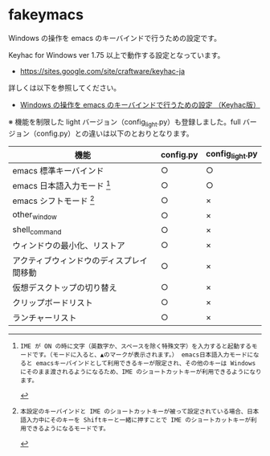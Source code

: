 #+STARTUP: showall indent

* fakeymacs

Windows の操作を emacs のキーバインドで行うための設定です。

Keyhac for Windows ver 1.75 以上で動作する設定となっています。

- https://sites.google.com/site/craftware/keyhac-ja

詳しくは以下を参照してください。

- [[https://www49.atwiki.jp/ntemacs/pages/25.html][Windows の操作を emacs のキーバインドで行うための設定 （Keyhac版）]]


※ 機能を制限した light バージョン（config_light.py）も登録しました。full バージョン（config.py）との違いは以下のとおりとなります。

|------------------------------------------+-----------+-----------------|
| 機能                                     | config.py | config_light.py |
|------------------------------------------+-----------+-----------------|
| emacs 標準キーバインド                   | ○        | ○              |
| emacs 日本語入力モード [1]               | ○        | ○              |
| emacs シフトモード [2]                   | ○        | ×              |
| other_window                             | ○        | ×              |
| shell_command                            | ○        | ×              |
| ウィンドウの最小化、リストア             | ○        | ×              |
| アクティブウィンドウのディスプレイ間移動 | ○        | ×              |
| 仮想デスクトップの切り替え               | ○        | ×              |
| クリップボードリスト                     | ○        | ×              |
| ランチャーリスト                         | ○        | ×              |
|------------------------------------------+-----------+-----------------|

[1]: IME が ON の時に文字（英数字か、スペースを除く特殊文字）を入力すると起動するモードです。（モードに入ると、▲のマークが表示されます。） emacs日本語入力モードになると emacsキーバインドとして利用できるキーが限定され、その他のキーは Windows にそのまま渡されるようになるため、IME のショートカットキーが利用できるようになります。

[2]: 本設定のキーバインドと IME のショートカットキーが被って設定されている場合、日本語入力中にそのキーを Shiftキーと一緒に押すことで IME のショートカットキーが利用できるようになるモードです。
